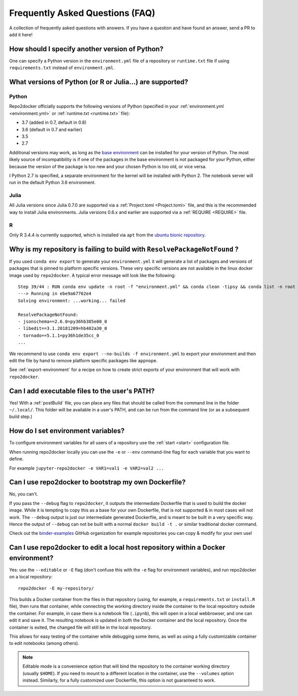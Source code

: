 .. _faq:

Frequently Asked Questions (FAQ)
================================

A collection of frequently asked questions with answers. If you have a question
and have found an answer, send a PR to add it here!

How should I specify another version of Python?
-----------------------------------------------

One can specify a Python version in the ``environment.yml`` file of a repository
or ``runtime.txt`` file if using ``requirements.txt`` instead of ``environment.yml``.

What versions of Python (or R or Julia...) are supported?
---------------------------------------------------------

Python
~~~~~~

Repo2docker officially supports the following versions of Python
(specified in your :ref:`environment.yml <environment.yml>` or
:ref:`runtime.txt <runtime.txt>` file):

- 3.7 (added in 0.7, default in 0.8)
- 3.6 (default in 0.7 and earlier)
- 3.5
- 2.7

Additional versions may work, as long as the
`base environment <https://github.com/jupyter/repo2docker/blob/master/repo2docker/buildpacks/conda/environment.yml>`_
can be installed for your version of Python.
The most likely source of incompatibility is if one of the packages
in the base environment is not packaged for your Python,
either because the version of the package is too new and your chosen Python is too old,
or vice versa.

I Python 2.7 is specified, a separate environment for the kernel will be
installed with Python 2. The notebook server will run in the default Python 3.6
environment.

Julia
~~~~~

All Julia versions since Julia 0.7.0 are supported via a :ref:`Project.toml <Project.toml>`
file, and this is the recommended way to install Julia environments.
Julia versions 0.6.x and earlier are supported via a :ref:`REQUIRE <REQUIRE>` file.

R
~

Only R 3.4.4 is currently supported, which is installed via ``apt`` from the
`ubuntu bionic repository <https://packages.ubuntu.com/bionic/r-base>`_.


Why is my repository is failing to build with ``ResolvePackageNotFound`` ?
--------------------------------------------------------------------------

If you used ``conda env export`` to generate your ``environment.yml`` it will
generate a list of packages and versions of packages that is pinned to platform
specific versions. These very specific versions are not available in the linux
docker image used by ``repo2docker``. A typical error message will look like
the following::

  Step 39/44 : RUN conda env update -n root -f "environment.yml" && conda clean -tipsy && conda list -n root
  ---> Running in ebe9a67762e4
  Solving environment: ...working... failed

  ResolvePackageNotFound:
  - jsonschema==2.6.0=py36hb385e00_0
  - libedit==3.1.20181209=hb402a30_0
  - tornado==5.1.1=py36h1de35cc_0
  ...

We recommend to use ``conda env export --no-builds -f environment.yml`` to export
your environment and then edit the file by hand to remove platform specific
packages like ``appnope``.

See :ref:`export-environment` for a recipe on how to create strict exports of
your environment that will work with ``repo2docker``.


Can I add executable files to the user's PATH?
----------------------------------------------

Yes! With a :ref:`postBuild` file, you can place any files that should be called
from the command line in the folder ``~/.local/``. This folder will be
available in a user's PATH, and can be run from the command line (or as
a subsequent build step.)

How do I set environment variables?
-----------------------------------

To configure environment variables for all users of a repository use the
:ref:`start <start>` configuration file.

When running repo2docker locally you can use the ``-e`` or ``--env`` command-line
flag for each variable that you want to define.

For example ``jupyter-repo2docker -e VAR1=val1 -e VAR2=val2 ...``

Can I use repo2docker to bootstrap my own Dockerfile?
-----------------------------------------------------

No, you can't.

If you pass the ``--debug`` flag to ``repo2docker``, it outputs the
intermediate Dockerfile that is used to build the docker image. While
it is tempting to copy this as a base for your own Dockerfile, that is
not supported & in most cases will not work. The ``--debug`` output is
just our intermediate generated Dockerfile, and is meant to be built
in a very specific way.  Hence the output of ``--debug`` can not be
built with a normal ``docker build -t .`` or similar traditional
docker command.

Check out the `binder-examples <http://github.com/binder-examples/>`_ GitHub
organization for example repositories you can copy & modify for your own use!

Can I use repo2docker to edit a local host repository within a Docker environment?
----------------------------------------------------------------------------------

Yes: use the ``--editable`` or ``-E`` flag (don't confuse this with
the ``-e`` flag for environment variables), and run repo2docker on a
local repository::

  repo2docker -E my-repository/

This builds a Docker container from the files in that repository
(using, for example, a ``requirements.txt`` or ``install.R`` file),
then runs that container, while connecting the working directory
inside the container to the local repository outside the
container. For example, in case there is a notebook file (``.ipynb``),
this will open in a local webbrowser, and one can edit it and save
it. The resulting notebook is updated in both the Docker container and
the local repository. Once the container is exited, the changed file
will still be in the local repository.

This allows for easy testing of the container while debugging some
items, as well as using a fully customizable container to edit
notebooks (among others).

.. note::

    Editable mode is a convenience option that will bind the
    repository to the container working directory (usually
    ``$HOME``). If you need to mount to a different location in
    the container, use the ``--volumes`` option instead. Similarly,
    for a fully customized user Dockerfile, this option is not
    guaranteed to work.
